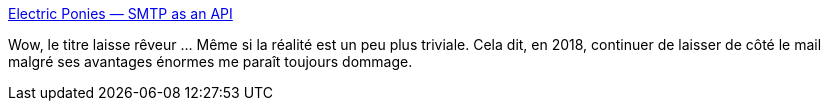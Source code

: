 :jbake-type: post
:jbake-status: published
:jbake-title: Electric Ponies — SMTP as an API
:jbake-tags: architecture,web,email,application,_mois_févr.,_année_2018
:jbake-date: 2018-02-12
:jbake-depth: ../
:jbake-uri: shaarli/1518447913000.adoc
:jbake-source: https://nicolas-delsaux.hd.free.fr/Shaarli?searchterm=https%3A%2F%2Ftech.polyconseil.fr%2Fsmtp-api.html&searchtags=architecture+web+email+application+_mois_f%C3%A9vr.+_ann%C3%A9e_2018
:jbake-style: shaarli

https://tech.polyconseil.fr/smtp-api.html[Electric Ponies — SMTP as an API]

Wow, le titre laisse rêveur ... Même si la réalité est un peu plus triviale. Cela dit, en 2018, continuer de laisser de côté le mail malgré ses avantages énormes me paraît toujours dommage.
